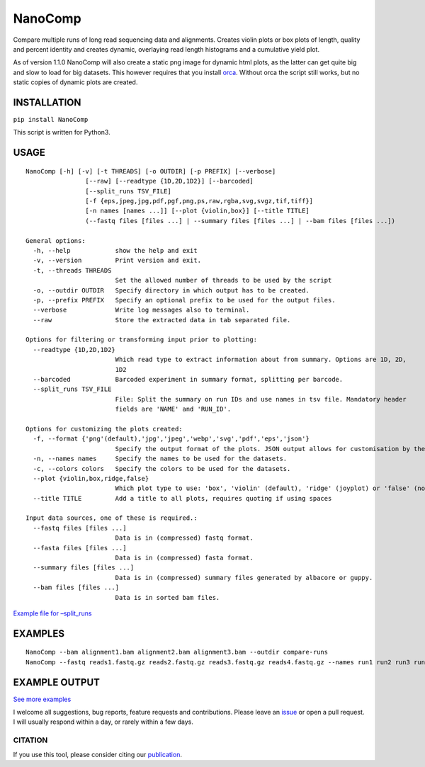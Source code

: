 NanoComp
========

Compare multiple runs of long read sequencing data and alignments.
Creates violin plots or box plots of length, quality and percent
identity and creates dynamic, overlaying read length histograms and a
cumulative yield plot.

As of version 1.1.0 NanoComp will also create a static png image for
dynamic html plots, as the latter can get quite big and slow to load for
big datasets. This however requires that you install
`orca <https://github.com/plotly/orca>`__. Without orca the script still
works, but no static copies of dynamic plots are created.

|Twitter URL|

INSTALLATION
~~~~~~~~~~~~

``pip install NanoComp``

This script is written for Python3.

USAGE
~~~~~

::

   NanoComp [-h] [-v] [-t THREADS] [-o OUTDIR] [-p PREFIX] [--verbose]
                   [--raw] [--readtype {1D,2D,1D2}] [--barcoded]
                   [--split_runs TSV_FILE]
                   [-f {eps,jpeg,jpg,pdf,pgf,png,ps,raw,rgba,svg,svgz,tif,tiff}]
                   [-n names [names ...]] [--plot {violin,box}] [--title TITLE]
                   (--fastq files [files ...] | --summary files [files ...] | --bam files [files ...])

   General options:
     -h, --help            show the help and exit
     -v, --version         Print version and exit.
     -t, --threads THREADS
                           Set the allowed number of threads to be used by the script
     -o, --outdir OUTDIR   Specify directory in which output has to be created.
     -p, --prefix PREFIX   Specify an optional prefix to be used for the output files.
     --verbose             Write log messages also to terminal.
     --raw                 Store the extracted data in tab separated file.

   Options for filtering or transforming input prior to plotting:
     --readtype {1D,2D,1D2}
                           Which read type to extract information about from summary. Options are 1D, 2D,
                           1D2
     --barcoded            Barcoded experiment in summary format, splitting per barcode.
     --split_runs TSV_FILE
                           File: Split the summary on run IDs and use names in tsv file. Mandatory header
                           fields are 'NAME' and 'RUN_ID'.

   Options for customizing the plots created:
     -f, --format {'png'(default),'jpg','jpeg','webp','svg','pdf','eps','json'}
                           Specify the output format of the plots. JSON output allows for customisation by the end-user after plotting the figures (https://plotly.com/python-api-reference/generated/plotly.io.read_json.html).
     -n, --names names     Specify the names to be used for the datasets.
     -c, --colors colors   Specify the colors to be used for the datasets.
     --plot {violin,box,ridge,false}
                           Which plot type to use: 'box', 'violin' (default), 'ridge' (joyplot) or 'false' (no plots)
     --title TITLE         Add a title to all plots, requires quoting if using spaces

   Input data sources, one of these is required.:
     --fastq files [files ...]
                           Data is in (compressed) fastq format.
     --fasta files [files ...]
                           Data is in (compressed) fasta format.
     --summary files [files ...]
                           Data is in (compressed) summary files generated by albacore or guppy.
     --bam files [files ...]
                           Data is in sorted bam files.

`Example file for
–split_runs <https://github.com/wdecoster/nanocomp/blob/master/extra/split_file.tsv>`__

EXAMPLES
~~~~~~~~

::

   NanoComp --bam alignment1.bam alignment2.bam alignment3.bam --outdir compare-runs
   NanoComp --fastq reads1.fastq.gz reads2.fastq.gz reads3.fastq.gz reads4.fastq.gz --names run1 run2 run3 run4

EXAMPLE OUTPUT
~~~~~~~~~~~~~~

|loglength example| |box percentIdentity example|

`See more
examples <https://github.com/wdecoster/nanocomp/tree/master/examples>`__

I welcome all suggestions, bug reports, feature requests and
contributions. Please leave an
`issue <https://github.com/wdecoster/nanocomp/issues>`__ or open a pull
request. I will usually respond within a day, or rarely within a few
days.

CITATION
--------

If you use this tool, please consider citing our
`publication <https://academic.oup.com/bioinformatics/article/39/5/btad311/7160911>`__.

.. |Twitter URL| image:: https://img.shields.io/twitter/url/https/twitter.com/wouter_decoster.svg?style=social&label=Follow%20%40wouter_decoster
   :target: https://twitter.com/wouter_decoster
.. |loglength example| image:: https://github.com/wdecoster/nanocomp/blob/master/examples/NanoComp_log_length.png
.. |box percentIdentity example| image:: https://github.com/wdecoster/nanocomp/blob/master/examples/box_NanoComp_percentIdentity.png

